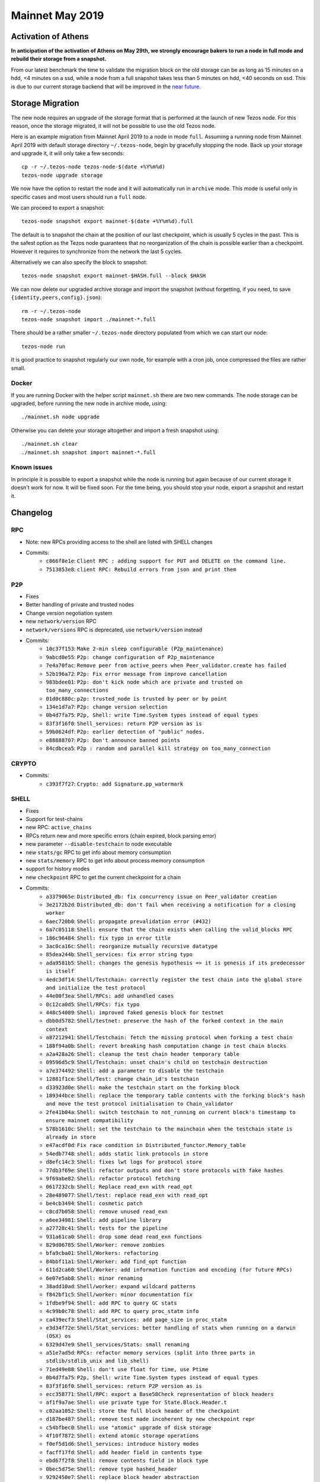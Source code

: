 Mainnet May 2019
================

Activation of Athens
--------------------

**In anticipation of the activation of Athens on May 29th, we
strongly encourage bakers to run a node in full mode and rebuild
their storage from a snapshot.**

From our latest benchmark the time to validate the migration block on the
old storage can be as long as 15 minutes on a hdd, <4 minutes on a
ssd, while a node from a full snapshot takes less than 5 minutes on
hdd, <40 seconds on ssd.
This is due to our current storage backend that will be improved in the
`near future <https://tarides.com/blog/2019-05-13-on-the-road-to-irmin-v2/>`_.


Storage Migration
-----------------

The new node requires an upgrade of the storage format that is
performed at the launch of new Tezos node.
For this reason, once the storage migrated, it will not be possible to
use the old Tezos node.

Here is an example migration from Mainnet April 2019 to a node in mode
``full``. Assuming a running node from Mainnet April 2019 with default
storage directory ``~/.tezos-node``, begin by gracefully stopping the
node.
Back up your storage and upgrade it, it will only take a few seconds::

  cp -r ~/.tezos-node tezos-node-$(date +%Y%m%d)
  tezos-node upgrade storage

We now have the option to restart the node and it will automatically
run in ``archive`` mode.
This mode is useful only in specific cases and most users should run a
``full`` node.

We can proceed to export a snapshot::

  tezos-node snapshot export mainnet-$(date +%Y%m%d).full

The default is to snapshot the chain at the position of our last
checkpoint, which is usually 5 cycles in the past.
This is the safest option as the Tezos node guarantees that no
reorganization of the chain is possible earlier than a checkpoint.
However it requires to synchronize from the network the last 5 cycles.

Alternatively we can also specify the block to snapshot::

  tezos-node snapshot export mainnet-$HASH.full --block $HASH

We can now delete our upgraded archive storage and import the snapshot
(without forgetting, if you need, to save ``{identity,peers,config}.json``)::

    rm -r ~/.tezos-node
    tezos-node snapshot import ./mainnet-*.full

There should be a rather smaller ``~/.tezos-node`` directory populated
from which we can start our node::

    tezos-node run

It is good practice to snapshot regularly our own node, for example
with a cron job, once compressed the files are rather small.


Docker
~~~~~~

If you are running Docker with the helper script ``mainnet.sh`` there
are two new commands.
The node storage can be upgraded, before running the new node in
archive mode, using::

  ./mainnet.sh node upgrade

Otherwise you can delete your storage altogether and import a fresh
snapshot using::

  ./mainnet.sh clear
  ./mainnet.sh snapshot import mainnet-*.full


Known issues
~~~~~~~~~~~~

In principle it is possible to export a snapshot while the node is
running but again because of our current storage it doesn't work for now.
It will be fixed soon.
For the time being, you should stop your node, export a snapshot and
restart it.

Changelog
---------

RPC
~~~

- Note: new RPCs providing access to the shell are listed with SHELL changes
- Commits:
    - ``c866f8e1e``: ``Client RPC : adding support for PUT and DELETE on the command line.``
    - ``7513853e8``: ``client RPC: Rebuild errors from json and print them``

P2P
~~~

- Fixes
- Better handling of private and trusted nodes
- Change version negotiation system
- new ``network/version`` RPC
- ``network/versions`` RPC is deprecated, use ``network/version`` instead
- Commits:
    - ``10c37f153``: ``Make 2-min sleep configurable (P2p_maintenance)``
    - ``9abcd0e55``: ``P2p: change configuration of P2p_maintenance``
    - ``7e4a70fac``: ``Remove peer from active_peers when Peer_validator.create has failed``
    - ``52b196a72``: ``P2p: Fix error message from improve cancellation``
    - ``983bdee01``: ``P2p: don't kick node which are private and trusted on too_many_connections``
    - ``01d0c880c``: ``p2p: trusted_node is trusted by peer or by point``
    - ``134e1d7a7``: ``P2p: change version selection``
    - ``0b4d7fa75``: ``P2p, Shell: write Time.System types instead of equal types``
    - ``83f3f16f0``: ``Shell_services: return P2P version as is``
    - ``59b0624df``: ``P2p: earlier detection of "public" nodes.``
    - ``e88888707``: ``P2p: Don't announce banned points``
    - ``84cdbcea5``: ``P2p : random and parallel kill strategy on too_many_connection``

CRYPTO
~~~~~~

- Commits:
    - ``c393f7f27``: ``Crypto: add Signature.pp_watermark``

SHELL
~~~~~

- Fixes
- Support for test-chains
- new RPC: ``active_chains``
- RPCs return new and more specific errors (chain expired, block parsing error)
- new parameter ``--disable-testchain`` to node executable
- new ``stats/gc`` RPC to get info about memory consumption
- new ``stats/memory`` RPC to get info about process memory consumption
- support for history modes
- new ``checkpoint`` RPC to get the current checkpoint for a chain
- Commits:
    - ``a3379065e``: ``Distributed_db: fix concurrency issue on Peer_validator creation``
    - ``3e2172b2d``: ``Distributed_db: don't fail when receiving a notification for a closing worker``
    - ``6aec720b0``: ``Shell: propagate prevalidation error (#432)``
    - ``6a7c05118``: ``Shell: ensure that the chain exists when calling the valid_blocks RPC``
    - ``186c96484``: ``Shell: fix typo in error title``
    - ``3ac0ca16c``: ``Shell: reorganize mutually recursive datatype``
    - ``85dea244b``: ``Shell_services: fix error string typo``
    - ``ada9581b5``: ``Shell: changes the genesis hypothesis => it is genesis if its predecessor is itself``
    - ``4edc3df14``: ``Shell/Testchain: correctly register the test chain into the global store and initialize the test protocol``
    - ``44e00f3ea``: ``Shell/RPCs: add unhandled cases``
    - ``0c12ca0d5``: ``Shell/RPCs: fix typo``
    - ``448c54089``: ``Shell: improved faked genesis block for testnet``
    - ``dbb0d5782``: ``Shell/testnet: preserve the hash of the forked context in the main context``
    - ``a87212941``: ``Shell/Testchain: fetch the missing protocol when forking a test chain``
    - ``188f94a0b``: ``Shell: revert breaking hash computation change in test chain blocks``
    - ``a2a428a26``: ``Shell: cleanup the test chain header temporary table``
    - ``09596d5c9``: ``Shell/Testchain: unset chain's child on testchain destruction``
    - ``a7e374492``: ``Shell: add a parameter to disable the testchain``
    - ``12881f1ce``: ``Shell/Test: change chain_id's testchain``
    - ``d33923d0e``: ``Shell: make the testchain start on the forking block``
    - ``189344bce``: ``Shell: replace the temporary table contents with the forking block's hash and move the test protocol initialisation to Chain_validator``
    - ``2fe41b04a``: ``Shell: switch testchain to not_running on current block's timestamp to ensure mainnet compatibility``
    - ``578b1610c``: ``Shell: set the testchain to the mainchain when the testchain state is already in store``
    - ``e47acdf0d``: ``Fix race condition in Distributed_functor.Memory_table``
    - ``54edb7748``: ``shell: adds static link protocols in store``
    - ``d8efc14c3``: ``Shell: fixes lwt logs for protocol store``
    - ``77db3f69e``: ``Shell: refactor outputs and don't store protocols with fake hashes``
    - ``9f69abe82``: ``Shell: refactor protocol fetching``
    - ``0617232cb``: ``Shell: Replace read_exn with read_opt``
    - ``28e489077``: ``Shell/test: replace read_exn with read_opt``
    - ``be4cb3494``: ``Shell: cosmetic patch``
    - ``c8cd7b058``: ``Shell: remove unused read_exn``
    - ``a6ee34981``: ``Shell: add pipeline library``
    - ``a27728c41``: ``Shell: tests for the pipeline``
    - ``931a61ca0``: ``Shell: drop some dead read_exn functions``
    - ``829d06785``: ``Shell/Worker: remove zombies``
    - ``bfa9cba01``: ``Shell/Workers: refactoring``
    - ``84bbf11a1``: ``Shell/Worker: add find_opt function``
    - ``611d2ca60``: ``Shell/Worker: add information function and encoding (for future RPCs)``
    - ``6e07e5ab8``: ``Shell: minor renaming``
    - ``38add10ad``: ``Shell/worker: expand wildcard patterns``
    - ``f842bf1c5``: ``Shell/worker: minor documentation fix``
    - ``1fdbe9f94``: ``Shell: add RPC to query GC stats``
    - ``4c99b0c78``: ``Shell: add RPC to query proc_statm info``
    - ``ca439ecf3``: ``Shell/Stat_services: add page_size in proc_statm``
    - ``e3d34f72e``: ``Shell/Stat_services: better handling of stats when running on a darwin (OSX) os``
    - ``6329d47e9``: ``Shell_services/Stats: small renaming``
    - ``a51e7ad5d``: ``RPCs: refactor memory services (split into three parts in stdlib/stdlib_unix and lib_shell)``
    - ``71ed49e88``: ``Shell: don't use float for time, use Ptime``
    - ``0b4d7fa75``: ``P2p, Shell: write Time.System types instead of equal types``
    - ``83f3f16f0``: ``Shell_services: return P2P version as is``
    - ``ecc358771``: ``Shell/RPC: export a Base58Check representation of block headers``
    - ``af1f9a7ae``: ``Shell: use private type for State.Block.Header.t``
    - ``c02aa1052``: ``Shell: store the full block header of the checkpoint``
    - ``d187be487``: ``Shell: remove test made incoherent by new checkpoint repr``
    - ``c54bfbec0``: ``Shell: use "atomic" upgrade of disk storage``
    - ``4f10f7872``: ``Shell: extend atomic storage operations``
    - ``f0ef5d1d6``: ``Shell_services: introduce history modes``
    - ``facff17fd``: ``Shell: add header field in contents type``
    - ``ebd67f2f8``: ``Shell: remove contents field in block type``
    - ``0bec5d75e``: ``Shell: remove type hashed_header``
    - ``9292450e7``: ``Shell: replace block header abstraction``
    - ``e040cb7cd``: ``Shell: remove Store.Block.Header``
    - ``a26faf595``: ``Shell: a block is known and known_valid if we know its header``
    - ``7fd92971e``: ``Shell: add Save_point and Caboose in store``
    - ``6d7653f3b``: ``Shell: init node with caboose and save_point values``
    - ``bdc448711``: ``Shell: update block_locator so it handles partial chain``
    - ``709e71c3a``: ``Shell: known_ancestor, unknown_prefix handle partial chain``
    - ``36da9092e``: ``Shell: unopt genesis accessor``
    - ``d138d4594``: ``Shell: Block_validator avoid validation under save_point``
    - ``8887080b9``: ``Shell: dismiss locators from rolling peers whose caboose is too far ahead``
    - ``e8e6197da``: ``Shell: use tzresult and chain_traversal handles partial chain``
    - ``65e21bb55``: ``Shell: fail with error when reading contents and header in state``
    - ``b255226fd``: ``Shell: Chain_validator, move init_head in create``
    - ``38446f867``: ``Shell: remove Operation_path from store``
    - ``08dd93c7c``: ``Shell: add Protocol_hash in store``
    - ``6d3873f00``: ``Shell: populate Protocol_hash``
    - ``cc65da9ce``: ``RPCs: add rpc_header_directory``
    - ``7d0c1e5b0``: ``Shell: relax with_atomic_rw type signature``
    - ``ed7ddf1d0``: ``Shell: remove invalid heads operation metadata``
    - ``e1d40755d``: ``Shell: add Chain.store in state``
    - ``9c32743c6``: ``Shell: full/rolling purge when setting a new checkpoint``
    - ``485cfa6bc``: ``Shell: improve logging``
    - ``aa02c8580``: ``Shell: delete block when cutting alternative heads``
    - ``ef3d7c84d``: ``Shell: check and save history mode``
    - ``9025412e7``: ``Shell: disallow switching from an history-mode to another``
    - ``47c36a01f``: ``Shell: use contents_not_found error when reading block contents``
    - ``0bea9ed83``: ``Shell/RPC: replace Level 0 with Genesis``
    - ``780388c1a``: ``Shell: remove useless include``


PROTO
~~~~~

- add ``fitness`` argument to ``activate protocol`` command
- add ``parameters`` argument to ``activate protocol`` command
- add ``delay`` argument to the ``fork test protocol`` command
- Fixes
- Commits:
    - ``53b7c9d21``: ``Proto/Genesis: add fitness to Activate_testchain operation``
    - ``cc7b39ea7``: ``Proto/Genesis: add a delay argument to the fork testchain command``
    - ``015f402b1``: ``Michelson: Fix macro unexpansion``
    - ``afbcb71df``: ``ProtoDemo: set the last_allowed_fork_level to 0 to make sure the previous blocks are not pruned``


BINS
~~~~

- Fixes
- Improved logs
- New ``chain`` argument for the client
- support for test-chains
- remove conflicting CLI options in client: ``-b``
- manual upgrade of old file-formats with ``upgrade baking state`` command
- better support for user interruption (CTRL-C), especially when forking test chain
- add ``--force`` argument to client's ``submit proposals``
- add ``--dry-run`` argument to client's ``submit proposals`` and ``submit ballot``
- add ``list orphan nonces`` and ``filter orphan nonces`` commands for the baker
- add ``fetch protocol`` command in client
- client's ``list protocols`` does not contain duplicates anymore
- add ``--verbose-signing`` argument to all client commands that require signing
- history modes
- add ``show current checkpoint`` command to admin client
- new data encoding version for the node (version 0.0.3)
- add snapshot command
- Commits:
    - ``b7c2546e5``: ``Daemon: await_bootstrapped_node now retries on Connection_failed``
    - ``2268a1164``: ``Client: break line after "No invalid blocks." message``
    - ``fbf4c8492``: ``Functorize Client_main_run and use it for the signer``
    - ``234bf416b``: ``src/lib_client_base_unix/client_main_run.ml: apply global_options once for all``
    - ``d99603af8``: ``remove useless maps``
    - ``7966e9006``: ``simplifications``
    - ``2188d3c34``: ``add some comments``
    - ``ea997b541``: ``rebase on master``
    - ``d5bf06fff``: ``add some code documentation``
    - ``3967e43b7``: ``sandboxed-node: preserve context if DATA_DIR variable is defined``
    - ``09d1822a8``: ``sandboxed-node: document DATA_DIR capability``
    - ``9f0a9b621``: ``Alpha/Accuser: handle different chain ids for double baking/endorsing``
    - ``580b7aea6``: ``Alpha/Accuser: increase the number of considered levels to a cycle (i.e. 4096)``
    - ``a1849ab69``: ``Alpha/Endorser: allow endorsements on different chain ids``
    - ``ef202674b``: ``Alpha/Baker: allow baking on different chain ids``
    - ``ed22cae07``: ``Alpha/Daemons: lift the chain id selection to the Delegate_commands``
    - ``12f6b9838``: ``Client/Base: add a chain argument to the client``
    - ``333782792``: ``Alpha/Daemons: use the tezos-client context to select the chain``
    - ``98bdbbedb``: ``Baking/Alpha: fix block listing rpc call``
    - ``46bd72176``: ``Baker: handle test chain forking cases``
    - ``e15250809``: ``Daemons/State: replace the daemon state functor with a highwatermark system``
    - ``9ff061976``: ``Baker/Nonces: add chain_id to nonces file and functionalize the representation``
    - ``18a96d1f1``: ``Baker/Nonces: change logging priority for nonce injection``
    - ``53f16df32``: ``Baker/Nonces: clean and refactor nonce revelations``
    - ``7b5e73729``: ``Endorser/Alpha: improve the endorser's logging and improve double-endorsing security``
    - ``444024497``: ``Baker: letting the shell handle a protocol upgrade``
    - ``2e6887997``: ``Alpha/Daemon: monitor the active chains to start and stop the daemons on the test chain``
    - ``4ccf071e8``: ``Alpha/Daemons: refactor some code``
    - ``6139762f7``: ``Client/CLI: improve the documentation and remove conflicting shortname option``
    - ``ba4c8ef7d``: ``Baker: index nonces by chain_id and not chain alias``
    - ``3da7836a2``: ``Baker: clean up testchain's nonces on testchain termination``
    - ``e7cfd698c``: ``Alpha/Daemons: handle migration from legacy files to new highwatermarks mechanism``
    - ``6c933dba4``: ``Delegates: enforce manual upgrade of the baking state when detecting older file formats``
    - ``552edf7c7``: ``Client: remove intrusive error message``
    - ``e107fb92d``: ``Daemon: remove the files upgrade from the daemons``
    - ``2ed2078bb``: ``Daemon: refactor highwatermarks``
    - ``5245cb1b8``: ``Baker: replace metadata RPC calls to header calls to handle purged blocks metadata``
    - ``8ef52cb8d``: ``Accuser: remove dead-code``
    - ``b2748ed4c``: ``Baker: update baker's state structure``
    - ``659d1fe65``: ``Accuser: ensure the test chain is launched before starting``
    - ``2c1fd0270``: ``Baker: improve logging info for endorsement waiting``
    - ``3ecda1d96``: ``Daemon: allow to ^C baker/endorser while waiting for the testchain``
    - ``ff78a6119``: ``Client/Alpha: fix the client's RPCs to use the correct chain id``
    - ``2d8e8b17d``: ``Daemons: restore nonces file backward compatibility``
    - ``57f17e50c``: ``Daemons: restore highwatermarks file backward compatibility``
    - ``52b00f650``: ``Baker: restore the --force option for the 'bake for' command``
    - ``e3b604c03``: ``Baker: factor out some code``
    - ``858afda30``: ``Node: escape doclang in doc``
    - ``304bb75d8``: ``Client: add --force to submit proposals``
    - ``bed959b23``: ``Client: improve Too many proposals error message``
    - ``a17b42214``: ``Client: check for duplicate proposals``
    - ``be46b7394``: ``Client: improve display of proposal errors``
    - ``6728bbb1f``: ``Client: improve display of proposals (show voting)``
    - ``58ee0418a``: ``Client: fix punctuation of submit proposals``
    - ``cd1898a14``: ``Client: add --dry-run to submit proposals``
    - ``ca5b13057``: ``Client: add --dry-run to submit ballot``
    - ``187d24e64``: ``Client: improve voting error display``
    - ``1aecd5ff0``: ``Client: mention “yea” and add Atlas comma in help``
    - ``c24b7e927``: ``Baker/Nonces: filter out nonces associated to blocks that cannot be found in the chain``
    - ``66638cac6``: ``Baker: enforce chain arguments through the API``
    - ``92f00dc93``: ``Baker/Nonces: do not remove orphan nonces anymore but warn users instead``
    - ``f4d4628ca``: ``Baker/Commands: add a command to filter orphans from the nonce file``
    - ``6bcf7213e``: ``Baker: add a command to display filtered orphan nonces``
    - ``8c62ad12d``: ``Baker: prevent spurious error message while filtering orphan nonces``
    - ``c6f5fb4c7``: ``Baker: saving orphan nonces file before overwriting the nonces file``
    - ``f4da04129``: ``Client: add protocol fetch command``
    - ``f22148117``: ``Client: test string prefix directly rather than with split``
    - ``c2ddac4be``: ``Admin client: no duplicate in list protocols output``
    - ``6f653d703``: ``Client: fix missing chain argument to rpc``
    - ``05ce3229e``: ``Client: add option --verbose-signing``
    - ``dc569b812``: ``Client: add code comments (verbose-signing !994)``
    - ``227799e4f``: ``Baker: improve the notification in case of a new block while waiting for endorsement``
    - ``473ee0cbe``: ``Client: reduce the dependency of lib_client_base over Unix by parameterizing Unix function calls in the wallet objects``
    - ``090a1073a``: ``Client: simpler password retrieval``
    - ``b2658722f``: ``Endorser: remove duplicate addresses for which an endorser endorses``
    - ``e98447e9f``: ``Bin_node: use a module for the main chain genesis``
    - ``6c473044b``: ``Bin_node: add bare option to ensure_data_dir``
    - ``02ce2047b``: ``Node: history mode node initialization``
    - ``ace8497a1``: ``Bin_node: typo``
    - ``5fe11e227``: ``Bin_node: use a module for patch context``
    - ``7fd70e063``: ``Shell: add checkpoint client admin command``
    - ``249bbd86e``: ``Node: properly display an error message when trying to switching history-mode``
    - ``db85a7e38``: ``Bin_node: add read_data_dir config file``
    - ``7f4f2e2e7``: ``Bin_node: update node data version handling``
    - ``db85a7e38``: ``Bin_node: add read_data_dir config file``
    - ``7f4f2e2e7``: ``Bin_node: update node data version handling``
    - ``3155bc7e7``: ``Shell/Snapshots: Add snapshot export/import features``
    - ``cb18ba9f0``: ``Bin_node: Upgrade data_version of storage (0.0.2 -> 0.0.3)``
    - ``142680262``: ``Bin_node: change rolling history-mode to experimental-rolling``

LEDGER
~~~~~~

- Drop support for Wallet and Baking apps older than 1.4.0.
- Drop support for firmware older that 1.4.0
- CLI and performance improvements.
- Baking: support test-chain high-water mark, improve configuration (``setup ledger ...``).
- APDU support
- Commits:
    - ``6ce10791b``: ``Ledger: add deauth APDU support, better get-authorized-key support, and friendlier CLI``
    - ``dc87b9a7c``: ``Ledger: clean-up bip32 module``
    - ``4714daaed``: ``Ledger: create Signer_implementation module``
    - ``391126533``: ``Ledger: switch to new API``
    - ``d5b08fd98``: ``Ledger: improve output of --test-sign``
    - ``2a640e1d0``: ``Ledger: explicitly forbid versions < 1.4.0``
    - ``2bc9b7497``: ``Ledger: fix display of get authorized path``

MISC
~~~~

- Fixes
- Commits:
    - ``d7ba8bb07``: ``Resto: Fix #480: Keep the host: set by the user with TEZOS_SIGNER_HTTP_HEADERS``
    - ``35727d4ac``: ``Clic: stop being colorless.``
    - ``0034c8df9``: ``Resto: log exception and continue when catching an unexpected exception in resto``
    - ``c2b2f2002``: ``Resto: client: Remove parameters (as 'charset') after 'type/subtype' in Content-Type header before matching against expected media type``
    - ``f9b5ad7a6``: ``StdLib/Ring: add add_and_return_erased function``
    - ``a54855c20``: ``StdLib/WeakRingTable: hide internal key handling from users``
    - ``aa987cc35``: ``StdLib/WeakRingTable: add WeakRingTable to available iterators/iterable``
    - ``5fcf5a337``: ``StdLib/hashPtree: typo in comment``
    - ``e8ac45375``: ``Stdlib: improve WeakRingTable fold/iter``
    - ``f3e85a9a6``: ``Clic: add args17``
    - ``3df9d715d``: ``lmdb: specify the correct env var in error message``
    - ``1ae97b84f``: ``StdLib: Typo``
    - ``323d1e12d``: ``Base/Time: rewrite Time``
    - ``ab7f0c6cc``: ``Base/Time: documentation of new interface``
    - ``8e81069f8``: ``Separate unix dependency``
    - ``c921903c0``: ``client_base: move unix dependent code into client_base_unix``
    - ``6d8145acd``: ``Base/time: tweak pretty-printing for backwards compatibility``
    - ``9ba57b815``: ``Everywhere: use built-in return operators``
    - ``0b8575b46``: ``Crypto: make Base58.encode tail recursive``
    - ``32e04d814``: ``Store: add Pruned_contents``
    - ``bc4c485bc``: ``Storage: add comments``
    - ``63d11dd1e``: ``Stdlib: add progress display``
    - ``a63daf798``: ``Stdlib_unix: add read/write_string``
    - ``6037d0edc``: ``Lib_storage: add context export/import feature``
    - ``ba968354c``: ``Storage: Add export/import tests``

TOOLING/DOC/TESTS/BUILD/CI/ETC.
~~~~~~~~~~~~~~~~~~~~~~~~~~~~~~~

- Fixes
- More tests (including two new test frameworks)
- Contributing guidelines
- OCaml 4.07.1 and other dependencies update
- Commits:
    - ``b4b97dada``: ``Fix identity.json preservation in docker images after a reset``
    - ``e4a5d3c45``: ``test for check point``
    - ``32a1d2647``: ``Opam: remove unused dependencies from alpha-{baker,endorser,accuser}``
    - ``f9cbdf911``: ``docker: improve argument passing``
    - ``c3dd98dc0``: ``Dune: do not use the infamous "OCaml syntax" anymore``
    - ``28f680ab9``: ``Dune: remove src in proto_*/lib_protocol``
    - ``0796b0355``: ``CI: test that the various dune.inc are up-to-date``
    - ``eba7f5ac8``: ``Dune: fix dune.inc for added file in proto demo``
    - ``c842ef6a2``: ``Opam: fix protocol packaging``
    - ``16ae0ced7``: ``Opam: add synopsis in all packages``
    - ``0883ee314``: ``Mostly cosmetic changes in Michelson doc``
    - ``f5c50c8ba``: ``Update example commands + add extra doc``
    - ``f45067cf3``: ``doc: typo fix``
    - ``e6710ef87``: ``fix documentation CSS``
    - ``d503ebb1b``: ``proto_compiler: remove useless jbuild_templates``
    - ``6805d11af``: ``emacs: michelson-mode, changing tmp file mode to access it from vagrant``
    - ``9eb46932c``: ``Scripts: change default parameters used by sandbox to include nonces``
    - ``01665c65b``: ``Docker: add test baker commands``
    - ``920a7f7bd``: ``Docker: update docker file removal``
    - ``3c301d68d``: ``add install in opam files for lib_resto-directory & lib_resto``
    - ``a7e37439c``: ``Docker: fix docker scripts``
    - ``70d171b86``: ``Docker: update alphanet.sh script``
    - ``3ddbc0e5e``: ``Test: adapt voting test to new 'list protocol' semantics``
    - ``f1f0f8ce2``: ``Typo in "Howtouse"``
    - ``cffd27e80``: ``Add all autogenerated files to the gitignore file``
    - ``39d1f229c``: ``Only publish docker/docs on tezos/tezos``
    - ``82190b65c``: ``CI: publish docker images for *net-snapshots branches``
    - ``5a14c1f4a``: ``Michelson:Test: Add two simple unexpansion tests``
    - ``181a70235``: ``Doc: add page for Mainnet April release``
    - ``1577b71cb``: ``Stdlib-unix: Fix concurrency bug in create_dir``
    - ``19b925db8``: ``Data-encoding: Add the With_version module``
    - ``db0bbfa5f``: ``Clic: Add Scriptable (for --for-script)``
    - ``30816ed09``: ``Build,CI: Add the tezos-event-logging library``
    - ``3c53dbc7d``: ``Event-logging: Add module Internal_event_unix``
    - ``b425a3e9d``: ``Stdlib-unix: Add module File_event_sink``
    - ``622b7312b``: ``Baker: Use structured logging in Client_baking_blocks``
    - ``2939dac72``: ``Admin-client: Add event-logging commands``
    - ``25ff4e037``: ``Replace legacy logging with Internal_event``
    - ``f117848d4``: ``Event-logging: Make section a private string list``
    - ``b2b3f04ba``: ``Event-logging: Forbid '.' in event names``
    - ``a1ac99c1a``: ``Event-logging: Make check_name_exn safer``
    - ``8f07970f8``: ``Data-encoding: Fix type signature``
    - ``1f27dbf2b``: ``Event-logging: Rename Error_event.to_lwt``
    - ``9db735b12``: ``Data-encoding: Add implementation comment``
    - ``ed5e135df``: ``CI: Fix build (dune package version)``
    - ``5de3487f0``: ``Lib_delegate: make logging event names unique``
    - ``74e85db30``: ``gitlab-ci: run ./scripts/update_opam_test.sh``
    - ``af3c5222e``: ``Event logging: improve mli doc``
    - ``7f7c12796``: ``Event logging: use only ascii characters in comments``
    - ``1ee47493b``: ``Use POSIX compliant flags with sed``
    - ``49055d897``: ``Delete CREATE_CONTRACT without literal from docs``
    - ``1f4c074c3``: ``Doc: add contributing.md, improve contributing doc``
    - ``e5c396997``: ``[bin client]: remove wrong dependency to tezos-shell``
    - ``af5ed9cd9``: ``Opam: update dependencies``
    - ``1491675ea``: ``Account for ocaml.4.07.1 changes in Tezos``
    - ``38a3e629a``: ``Opam: force external dependencies on react and reactiveData``
    - ``9c3ea6f78``: ``Docs: clean index to fix warning``
    - ``e7940dae2``: ``Vendor/ledger-wallet: depend on hidapi 1.0``
    - ``c3f0fbfb1``: ``Opam repository: put git final git hashes``
    - ``b80790013``: ``CI: Add "opam lint" on all opam files in CI``
    - ``b1afd8078``: ``[Opam]: add synopsis to tezos-event-logging``
    - ``be5ce3cc4``: ``[opam]: fix opam-version in event-logging``
    - ``11e6c05e0``: ``[dune files] Various changes to compile packages via opam``
    - ``b1cc7b331``: ``Fix tezos-client-demo.opam``
    - ``0365eb175``: ``CI: quotes in lint command``
    - ``b5782b875``: ``vendors/*.opam: use [[ ]] in run-test``
    - ``9535096ff``: ``Docs: fix ASSERT macros in Michelson specification``
    - ``e860a7bb1``: ``build-deps: really install and use opam-depext``
    - ``708286ab5``: ``add more build dependencies``
    - ``1479bb40d``: ``expand``
    - ``2b1d15340``: ``add 'which' build dep``
    - ``7a5fca120``: ``Scripts: fix snapshot_alpha and activate_protocol``
    - ``ddbe199ea``: ``Doc: fix many odoc errors``
    - ``69d174f5d``: ``Makefile: make clean removes the dune-project files``
    - ``cf678dd40``: ``Fix LSR documentation``
    - ``b58af9893``: ``Documentation: minor fixes``
    - ``22c3e7255``: ``P2P versioning: adapt reset_chain.sh``
    - ``4a6f85740``: ``Docs: don't linkcheck reddit to avoid rate limit errors``
    - ``f3b064e2b``: ``Tests: rename demo to proto_test_injection``
    - ``af1613a0b``: ``Dune: use the same set of warnings everywhere``
    - ``ea8470542``: ``Various: bugfixes after (re)activating warning 32.``
    - ``7d5ff87da``: ``Various: remove dead code after activating warning 32``
    - ``e0a9d1365``: ``Various: activate the infamous warning 9``
    - ``50da261f9``: ``Protocol compiler: remove safe-string from dune_protocol.template``
    - ``9aebc957c``: ``Tests: add python framework``
    - ``54195fe81``: ``Doc: fix undefined label and linkcheck``
    - ``82e06dab9``: ``Tests: add OCaml framework flextesa``
    - ``236c779fa``: ``Tests: basic RPC test``
    - ``936e06273``: ``Tests: porting test_tls.sh to test_tls.py``
    - ``05e863295``: ``Tests: test tls added to CI``
    - ``e16ba18f5``: ``Fix logging in tests``
    - ``3d511057b``: ``Doc: add glossary``
    - ``f03711b5d``: ``Tests: add test for stats rpcs``
    - ``98d553db9``: ``version/CI: update opam hash``
    - ``8c7fa7499``: ``Test/OCaml: adapt framework with the new time system``
    - ``7eab940d1``: ``Test/Python: change time between blocks``
    - ``a99612569``: ``build: remove merge artifact in src/lib_shell/dune``
    - ``a711ac1fc``: ``CI: update opam test``
    - ``18eeec0b4``: ``Alpha/Client: update opam``
    - ``d6a3b46f1``: ``Opam packaging: install TEZOS_PROTOCOL as part of tezos-embedded-protocol-%.raw``
    - ``4511710d4``: ``Flextesa: voting command takes the TEZOS_PROTOCOL file as argument``
    - ``b6619de3a``: ``lib_network_sandbox: Make it 32bits arch compatible``
    - ``6e91d5ec2``: ``Opam packaging: fix tezos-client-alpha-commands deps``
    - ``38e4ae8ed``: ``Opam packaging: fix flextesa build``
    - ``772907364``: ``Tests/Flextesa: remove .opam``
    - ``e648fc42e``: ``Test/Python: correct time between blocks - multiple bakers``
    - ``3f6c6c2f7``: ``Tests: ported test_cors.sh to test_cors.py``
    - ``c6998296f``: ``Tests: test_cors.py added to CI``
    - ``7eaea17ea``: ``Tests/python: remove numbering in CI``
    - ``21bb2dbd6``: ``Doc: the Michelson type address is actually comparable``
    - ``e9e816d0d``: ``Flextesa accusation test: fix``
    - ``44f655783``: ``Shell: add testsuite for prune and delete``
    - ``6ffabdd8b``: ``CI: update opam``
